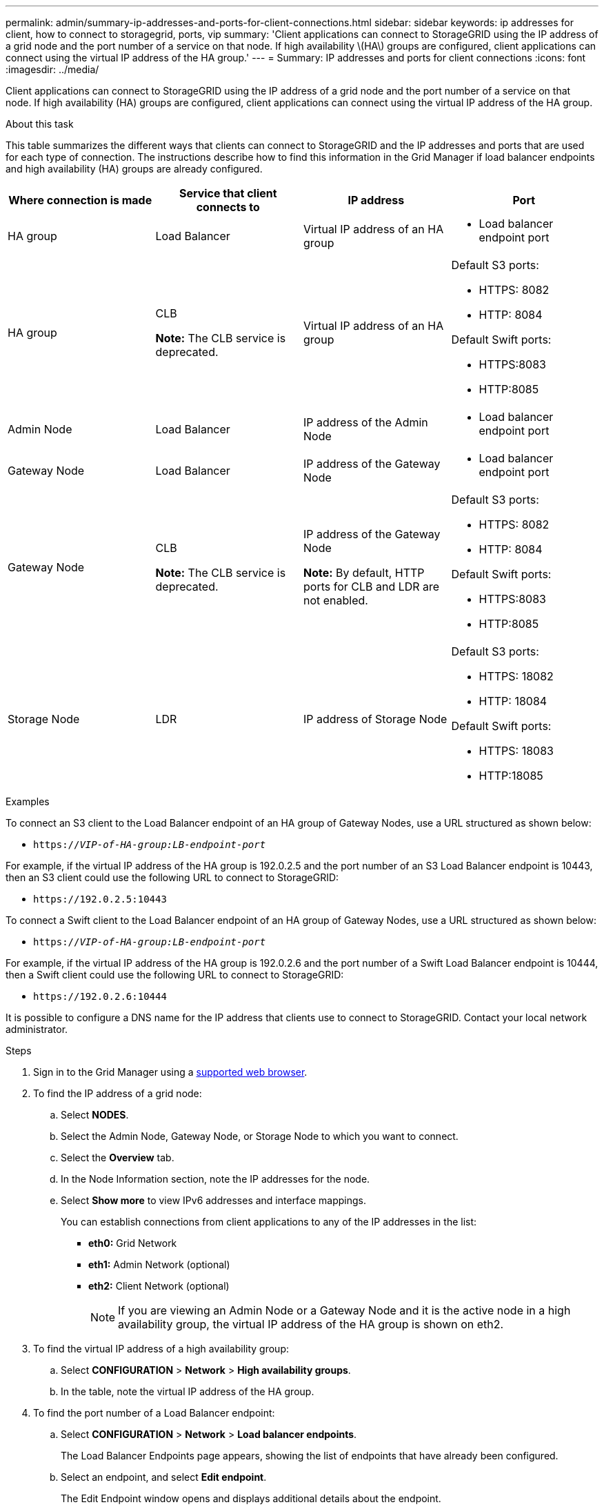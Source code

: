---
permalink: admin/summary-ip-addresses-and-ports-for-client-connections.html
sidebar: sidebar
keywords: ip addresses for client, how to connect to storagegrid, ports, vip
summary: 'Client applications can connect to StorageGRID using the IP address of a grid node and the port number of a service on that node. If high availability \(HA\) groups are configured, client applications can connect using the virtual IP address of the HA group.'
---
= Summary: IP addresses and ports for client connections
:icons: font
:imagesdir: ../media/

[.lead]
Client applications can connect to StorageGRID using the IP address of a grid node and the port number of a service on that node. If high availability (HA) groups are configured, client applications can connect using the virtual IP address of the HA group.

.About this task
This table summarizes the different ways that clients can connect to StorageGRID and the IP addresses and ports that are used for each type of connection. The instructions describe how to find this information in the Grid Manager if load balancer endpoints and high availability (HA) groups are already configured.

[cols="1a,1a,1a,1a" options="header"]
|===
| Where connection is made| Service that client connects to| IP address| Port
a|
HA group
a|
Load Balancer
a|
Virtual IP address of an HA group
a|

* Load balancer endpoint port

a|
HA group
a|
CLB

*Note:* The CLB service is deprecated.

a|
Virtual IP address of an HA group
a|
Default S3 ports:

* HTTPS: 8082
* HTTP: 8084

Default Swift ports:

* HTTPS:8083
* HTTP:8085

a|
Admin Node
a|
Load Balancer
a|
IP address of the Admin Node
a|

* Load balancer endpoint port

a|
Gateway Node
a|
Load Balancer
a|
IP address of the Gateway Node
a|

* Load balancer endpoint port

a|
Gateway Node
a|
CLB

*Note:* The CLB service is deprecated.

a|
IP address of the Gateway Node

*Note:* By default, HTTP ports for CLB and LDR are not enabled.

a|
Default S3 ports:

* HTTPS: 8082
* HTTP: 8084

Default Swift ports:

* HTTPS:8083
* HTTP:8085

a|
Storage Node
a|
LDR
a|
IP address of Storage Node
a|
Default S3 ports:

* HTTPS: 18082
* HTTP: 18084

Default Swift ports:

* HTTPS: 18083
* HTTP:18085

|===
.Examples

To connect an S3 client to the Load Balancer endpoint of an HA group of Gateway Nodes, use a URL structured as shown below:

* `https://_VIP-of-HA-group:LB-endpoint-port_`

For example, if the virtual IP address of the HA group is 192.0.2.5 and the port number of an S3 Load Balancer endpoint is 10443, then an S3 client could use the following URL to connect to StorageGRID:

* `\https://192.0.2.5:10443`

To connect a Swift client to the Load Balancer endpoint of an HA group of Gateway Nodes, use a URL structured as shown below:

* `https://_VIP-of-HA-group:LB-endpoint-port_`

For example, if the virtual IP address of the HA group is 192.0.2.6 and the port number of a Swift Load Balancer endpoint is 10444, then a Swift client could use the following URL to connect to StorageGRID:

* `\https://192.0.2.6:10444`

It is possible to configure a DNS name for the IP address that clients use to connect to StorageGRID. Contact your local network administrator.

.Steps

. Sign in to the Grid Manager using a xref:../admin/web-browser-requirements.adoc[supported web browser].
. To find the IP address of a grid node:
 .. Select *NODES*.
 .. Select the Admin Node, Gateway Node, or Storage Node to which you want to connect.
 .. Select the *Overview* tab.
 .. In the Node Information section, note the IP addresses for the node.
 .. Select *Show more* to view IPv6 addresses and interface mappings.
+
You can establish connections from client applications to any of the IP addresses in the list:

  * *eth0:* Grid Network
  * *eth1:* Admin Network (optional)
  * *eth2:* Client Network (optional)
+
NOTE: If you are viewing an Admin Node or a Gateway Node and it is the active node in a high availability group, the virtual IP address of the HA group is shown on eth2.
. To find the virtual IP address of a high availability group:
 .. Select *CONFIGURATION* > *Network* > *High availability groups*.
 .. In the table, note the virtual IP address of the HA group.
. To find the port number of a Load Balancer endpoint:
 .. Select *CONFIGURATION* > *Network* > *Load balancer endpoints*.
+
The Load Balancer Endpoints page appears, showing the list of endpoints that have already been configured.

 .. Select an endpoint, and select *Edit endpoint*.
+
The Edit Endpoint window opens and displays additional details about the endpoint.

 .. Confirm that the endpoint you have selected is configured for use with the correct protocol (S3 or Swift), then select *Cancel*.
 .. Note the port number for the endpoint that you want to use for a client connection.
+
NOTE: If the port number is 80 or 443, the endpoint is configured only on Gateway Nodes, since those ports are reserved on Admin Nodes. All other ports are configured on both Gateway Nodes and Admin Nodes.
